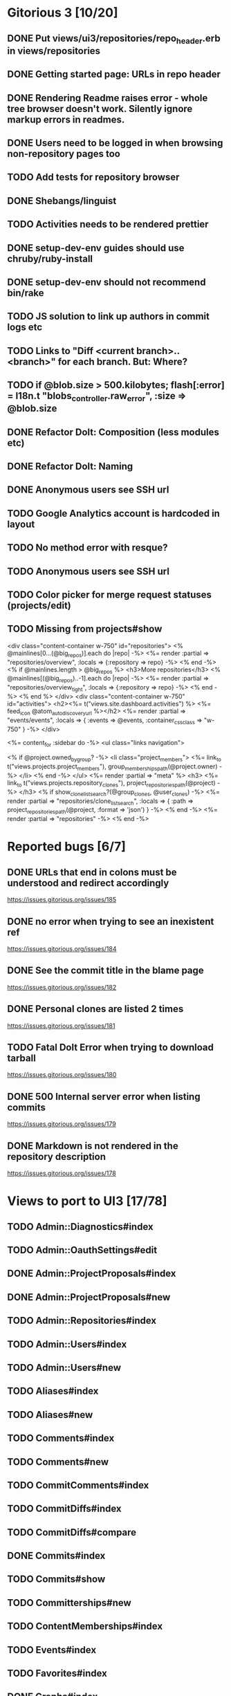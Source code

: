 * Gitorious 3 [10/20]
** DONE Put views/ui3/repositories/repo_header.erb in views/repositories
** DONE Getting started page: URLs in repo header
** DONE Rendering Readme raises error - whole tree browser doesn't work. Silently ignore markup errors in readmes.
** DONE Users need to be logged in when browsing non-repository pages too
** TODO Add tests for repository browser
** DONE Shebangs/linguist
** TODO Activities needs to be rendered prettier
** DONE setup-dev-env guides should use chruby/ruby-install
** DONE setup-dev-env should not recommend bin/rake
** TODO JS solution to link up authors in commit logs etc
** TODO Links to "Diff <current branch>..<branch>" for each branch. But: Where?
** TODO if @blob.size > 500.kilobytes; flash[:error] = I18n.t "blobs_controller.raw_error", :size => @blob.size
** DONE Refactor Dolt: Composition (less modules etc)
** DONE Refactor Dolt: Naming
** DONE Anonymous users see SSH url
** TODO Google Analytics account is hardcoded in layout
** TODO No method error with resque?
** TODO Anonymous users see SSH url
** TODO Color picker for merge request statuses (projects/edit)
** TODO Missing from projects#show

<div class="content-container w-750" id="repositories">
  <% @mainlines[0...(@big_repos)].each do |repo| -%>
    <%= render :partial => "repositories/overview", :locals => {:repository => repo} -%>
  <% end -%>
  <% if @mainlines.length > @big_repos %>
    <h3>More repositories</h3>
    <% @mainlines[(@big_repos)..-1].each do |repo| -%>
      <%= render :partial => "repositories/overview_tight", :locals => {:repository => repo} -%>
    <% end -%>
  <% end %>
</div>
<div class="content-container w-750" id="activities">
  <h2><%= t("views.site.dashboard.activities") %> <%= feed_icon @atom_auto_discovery_url %></h2>
  <%= render :partial => "events/events", :locals => {  :events => @events, :container_css_class => "w-750"  } -%>
</div>

<%= content_for :sidebar do -%>
  <ul class="links navigation">

    <% if @project.owned_by_group? -%>
      <li class="project_members">
        <%= link_to t("views.projects.project_members"),
            group_memberships_path(@project.owner) -%>
      </li>
    <% end -%>
  </ul>
  <%= render :partial => "meta" %>
  <h3>
    <%= link_to t("views.projects.repository_clones"),
        project_repositories_path(@project) -%>
  </h3>
  <% if show_clone_list_search?(@group_clones, @user_clones) -%>
    <%= render :partial => "repositories/clone_list_search", :locals => {
          :path => project_repositories_path(@project, :format => 'json')
        } -%>
  <% end -%>
  <%= render :partial => "repositories" -%>
<% end -%>
* Reported bugs [6/7]
** DONE URLs that end in colons must be understood and redirect accordingly
https://issues.gitorious.org/issues/185
** DONE no error when trying to see an inexistent ref
https://issues.gitorious.org/issues/184
** DONE See the commit title in the blame page
https://issues.gitorious.org/issues/182
** DONE Personal clones are listed 2 times
https://issues.gitorious.org/issues/181
** TODO Fatal Dolt Error when trying to download tarball
https://issues.gitorious.org/issues/180
** DONE 500 Internal server error when listing commits
https://issues.gitorious.org/issues/179
** DONE Markdown is not rendered in the repository description
https://issues.gitorious.org/issues/178
* Views to port to UI3 [17/78]
** TODO Admin::Diagnostics#index
** TODO Admin::OauthSettings#edit
** DONE Admin::ProjectProposals#index
** DONE Admin::ProjectProposals#new
** TODO Admin::Repositories#index
** TODO Admin::Users#index
** TODO Admin::Users#new
** TODO Aliases#index
** TODO Aliases#new
** TODO Comments#index
** TODO Comments#new
** TODO CommitComments#index
** TODO CommitDiffs#index
** TODO CommitDiffs#compare
** DONE Commits#index
** TODO Commits#show
** TODO Committerships#new
** TODO ContentMemberships#index
** TODO Events#index
** TODO Favorites#index
** DONE Graphs#index
** TODO Groups#index
** TODO Groups#new
** TODO Groups#show
** TODO Keys#index
** TODO Keys#new
** TODO Keys#show
** TODO Licenses#edit
** TODO Licenses#show
** TODO Memberships#edit
** TODO Memberships#index
** TODO Memberships#new
** TODO MergeRequests#edit
** TODO MergeRequests#index
** TODO MergeRequests#legacy
** TODO MergeRequests#new
** TODO MergeRequests#show
** TODO MergeRequestVersions#show
** TODO Messages#index
** TODO Messages#new
** TODO Messages#sent
** TODO Messages#show
** TODO OpenIdUsers#new
** TODO Pages#edit
** TODO Pages#git_access
** TODO Pages#history
** TODO Pages#index
** TODO Pages#no_page
** TODO Pages#show
** DONE PasswordResets#new
** DONE PasswordResets#reset
** TODO Passwords#edit
** TODO ProjectMemberships#index
** DONE ProjectOwnerships#edit
** DONE ProjectCommunity#index
** DONE Projects#edit
** TODO Projects#edit_slug
** TODO Projects#index
** DONE Projects#new
** DONE Projects#show
** TODO Repositories#index
** TODO Searches#show
** DONE Sessions#new
** DONE Site#about
** DONE Site#contact
** TODO Site#dashboard
** DONE Site#faq
** TODO Site#index
** TODO Site#public_index
** TODO SiteWikiPages#edit
** TODO SiteWikiPages#git_access
** TODO SiteWikiPages#history
** TODO SiteWikiPages#index
** TODO SiteWikiPages#show
** DONE UserActivations#show
** TODO Users#edit
** DONE Users#new
** TODO Users#show
